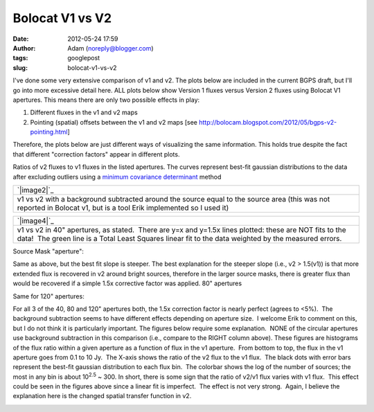 Bolocat V1 vs V2
################
:date: 2012-05-24 17:59
:author: Adam (noreply@blogger.com)
:tags: googlepost
:slug: bolocat-v1-vs-v2

I've done some very extensive comparison of v1 and v2. The plots below
are included in the current BGPS draft, but I'll go into more excessive
detail here. ALL plots below show Version 1 fluxes versus Version 2
fluxes using Bolocat V1 apertures. This means there are only two
possible effects in play:

#. Different fluxes in the v1 and v2 maps
#. Pointing (spatial) offsets between the v1 and v2 maps
   [see http://bolocam.blogspot.com/2012/05/bgps-v2-pointing.html]

Therefore, the plots below are just different ways of visualizing the
same information. This holds true despite the fact that different
"correction factors" appear in different plots.

.. image:: http://3.bp.blogspot.com/-gGL8rEcNr20/T75tzRC4dJI/AAAAAAAAHHM/A8KeWkBtfmc/s320/total_ratiohistograms.png

Ratios of v2 fluxes to v1 fluxes in the listed apertures. The curves
represent best-fit gaussian distributions to the data after excluding
outliers using a `minimum covariance determinant`_ method

+-----------------------------------------------------------------------------------------------------------------------------------------------------------------------+
| `|image2|`_                                                                                                                                                           |
+-----------------------------------------------------------------------------------------------------------------------------------------------------------------------+
| v1 vs v2 with a background subtracted around the source equal to the source area (this was not reported in Bolocat v1, but is a tool Erik implemented so I used it)   |
+-----------------------------------------------------------------------------------------------------------------------------------------------------------------------+

+---------------------------------------------------------------------------------------------------------------------------------------------------------------------------------------------------------------------+
| `|image4|`_                                                                                                                                                                                                         |
+---------------------------------------------------------------------------------------------------------------------------------------------------------------------------------------------------------------------+
| v1 vs v2 in 40" apertures, as stated.  There are y=x and y=1.5x lines plotted: these are NOT fits to the data!  The green line is a Total Least Squares linear fit to the data weighted by the measured errors.     |
+---------------------------------------------------------------------------------------------------------------------------------------------------------------------------------------------------------------------+

Source Mask "aperture":

.. image:: http://1.bp.blogspot.com/-YS2Jtvz4Yy0/T75pixKkYsI/AAAAAAAAHFs/iEJHrsKsBk0/s320/total_v1v2_sourcemask_bg_fit_compare.png

.. image:: http://1.bp.blogspot.com/-g-ZbEUUWEpY/T75pjj26FeI/AAAAAAAAHGE/rtdSRgoMQpo/s320/total_v1v2_sourcemask_fit_compare.png

Same as above, but the best fit slope is steeper. The best explanation
for the steeper slope (i.e., v2 > 1.5(v1)) is that more extended flux is
recovered in v2 around bright sources, therefore in the larger source
masks, there is greater flux than would be recovered if a simple 1.5x
corrective factor was applied.
80" apertures

.. image:: http://2.bp.blogspot.com/-WKtlvnFbUF4/T75piyh8tVI/AAAAAAAAHF4/FROq508X6pU/s320/total_v1v2_80arcsec_fit_compare.png

.. image:: http://1.bp.blogspot.com/-EHGNHIarslc/T75yqG_AmFI/AAAAAAAAHJg/ToAicG9ynmk/s320/total_v1v2_80_nobgarcsec_fit_compare.png

Same for 120" apertures:

.. image:: http://1.bp.blogspot.com/-ymBFW1Y5OhY/T75piwFYrJI/AAAAAAAAHFw/07ujRFCd_Ts/s320/total_v1v2_120arcsec_fit_compare.png

.. image:: http://3.bp.blogspot.com/-PMkvtoJKNVs/T75yqPe16PI/AAAAAAAAHJk/QF041ok8yQ0/s320/total_v1v2_120_nobgarcsec_fit_compare.png

For all 3 of the 40, 80 and 120" apertures both, the 1.5x correction
factor is nearly perfect (agrees to <5%).  The background subtraction
seems to have different effects depending on aperture size.  I welcome
Erik to comment on this, but I do not think it is particularly
important.
The figures below require some explanation.  NONE of the circular
apertures use background subtraction in this comparison (i.e., compare
to the RIGHT column above).
These figures are histograms of the flux ratio within a given aperture
as a function of flux in the v1 aperture.  From bottom to top, the flux
in the v1 aperture goes from 0.1 to 10 Jy.  The X-axis shows the ratio
of the v2 flux to the v1 flux.  The black dots with error bars represent
the best-fit gaussian distribution to each flux bin.  The colorbar shows
the log of the number of sources; the most in any bin is about
10\ :sup:`2.5` ~ 300.
In short, there is some sign that the ratio of v2/v1 flux varies with v1
flux.  This effect could be seen in the figures above since a linear fit
is imperfect.  The effect is not very strong.  Again, I believe the
explanation here is the changed spatial transfer function in v2.

.. image:: http://3.bp.blogspot.com/-bfrjMd2veR0/T75pzxm5_xI/AAAAAAAAHGs/SQ1LDR8_EoM/s320/ratio_twodhist_40.png

.. image:: http://4.bp.blogspot.com/-unXyfhsIL1g/T75pkN6kWkI/AAAAAAAAHGQ/axiiWsEMO0M/s320/ratio_twodhist_80.png

.. image:: http://2.bp.blogspot.com/-kJEMLqkaQak/T75pkNu78XI/AAAAAAAAHGM/Dh2T4m0cD-8/s320/ratio_twodhist_120.png
.. image:: http://4.bp.blogspot.com/-ExDpIxfHO74/T75pkjjeKAI/AAAAAAAAHGk/pU3mE5uzcgM/s320/ratio_twodhist_sourcemask_nobg.png

.. image:: http://3.bp.blogspot.com/-Pru74WRl-Hg/T75pkOL1YWI/AAAAAAAAHGU/qtrMl-w59SA/s320/ratio_twodhist_sourcemask.png

.. _|image16|: http://3.bp.blogspot.com/-gGL8rEcNr20/T75tzRC4dJI/AAAAAAAAHHM/A8KeWkBtfmc/s1600/total_ratiohistograms.png
.. _minimum covariance determinant: http://scikit-learn.org/dev/modules/generated/sklearn.covariance.MinCovDet.html
.. _|image17|: http://3.bp.blogspot.com/-n_NxdUplC5s/T75t2udmpqI/AAAAAAAAHIQ/yRM1PQjXEV0/s1600/total_v1v2_40arcsec_fit_compare.png
.. _|image18|: http://3.bp.blogspot.com/-EJs6vHAzoM8/T75t2hH3u0I/AAAAAAAAHII/GbdXYj10Z8k/s1600/total_v1v2_40_nobgarcsec_fit_compare.png
.. _|image19|: http://1.bp.blogspot.com/-YS2Jtvz4Yy0/T75pixKkYsI/AAAAAAAAHFs/iEJHrsKsBk0/s1600/total_v1v2_sourcemask_bg_fit_compare.png
.. _|image20|: http://1.bp.blogspot.com/-g-ZbEUUWEpY/T75pjj26FeI/AAAAAAAAHGE/rtdSRgoMQpo/s1600/total_v1v2_sourcemask_fit_compare.png
.. _|image21|: http://2.bp.blogspot.com/-WKtlvnFbUF4/T75piyh8tVI/AAAAAAAAHF4/FROq508X6pU/s1600/total_v1v2_80arcsec_fit_compare.png
.. _|image22|: http://1.bp.blogspot.com/-EHGNHIarslc/T75yqG_AmFI/AAAAAAAAHJg/ToAicG9ynmk/s1600/total_v1v2_80_nobgarcsec_fit_compare.png
.. _|image23|: http://1.bp.blogspot.com/-ymBFW1Y5OhY/T75piwFYrJI/AAAAAAAAHFw/07ujRFCd_Ts/s1600/total_v1v2_120arcsec_fit_compare.png
.. _|image24|: http://3.bp.blogspot.com/-PMkvtoJKNVs/T75yqPe16PI/AAAAAAAAHJk/QF041ok8yQ0/s1600/total_v1v2_120_nobgarcsec_fit_compare.png
.. _|image25|: http://3.bp.blogspot.com/-bfrjMd2veR0/T75pzxm5_xI/AAAAAAAAHGs/SQ1LDR8_EoM/s1600/ratio_twodhist_40.png
.. _|image26|: http://4.bp.blogspot.com/-unXyfhsIL1g/T75pkN6kWkI/AAAAAAAAHGQ/axiiWsEMO0M/s1600/ratio_twodhist_80.png
.. _|image27|: http://2.bp.blogspot.com/-kJEMLqkaQak/T75pkNu78XI/AAAAAAAAHGM/Dh2T4m0cD-8/s1600/ratio_twodhist_120.png
.. _|image28|: http://4.bp.blogspot.com/-ExDpIxfHO74/T75pkjjeKAI/AAAAAAAAHGk/pU3mE5uzcgM/s1600/ratio_twodhist_sourcemask_nobg.png
.. _|image29|: http://3.bp.blogspot.com/-Pru74WRl-Hg/T75pkOL1YWI/AAAAAAAAHGU/qtrMl-w59SA/s1600/ratio_twodhist_sourcemask.png

